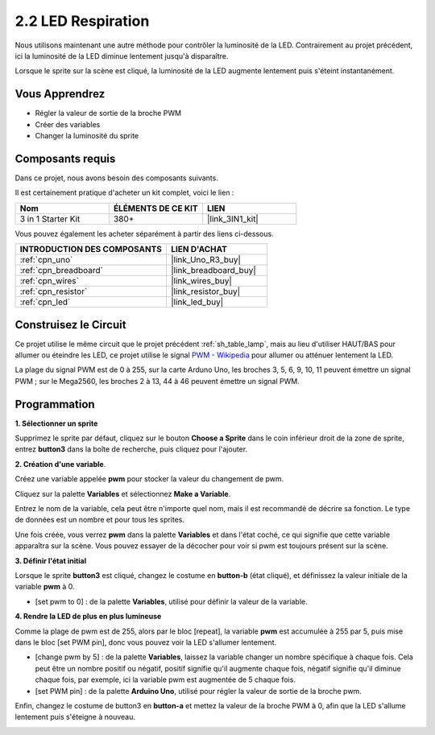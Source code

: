 .. _sh_breathing_led:

2.2 LED Respiration
========================

Nous utilisons maintenant une autre méthode pour contrôler la luminosité de la LED. Contrairement au projet précédent, ici la luminosité de la LED diminue lentement jusqu'à disparaître.

Lorsque le sprite sur la scène est cliqué, la luminosité de la LED augmente lentement puis s'éteint instantanément.

.. image:: img/3_ap.png

Vous Apprendrez
--------------------------

- Régler la valeur de sortie de la broche PWM
- Créer des variables
- Changer la luminosité du sprite

Composants requis
--------------------------

Dans ce projet, nous avons besoin des composants suivants.

Il est certainement pratique d'acheter un kit complet, voici le lien : 

.. list-table::
    :widths: 20 20 20
    :header-rows: 1

    *   - Nom	
        - ÉLÉMENTS DE CE KIT
        - LIEN
    *   - 3 in 1 Starter Kit
        - 380+
        - |link_3IN1_kit|

Vous pouvez également les acheter séparément à partir des liens ci-dessous.

.. list-table::
    :widths: 30 20
    :header-rows: 1

    *   - INTRODUCTION DES COMPOSANTS
        - LIEN D'ACHAT

    *   - :ref:`cpn_uno`
        - |link_Uno_R3_buy|
    *   - :ref:`cpn_breadboard`
        - |link_breadboard_buy|
    *   - :ref:`cpn_wires`
        - |link_wires_buy|
    *   - :ref:`cpn_resistor`
        - |link_resistor_buy|
    *   - :ref:`cpn_led`
        - |link_led_buy|

Construisez le Circuit
------------------------

Ce projet utilise le même circuit que le projet précédent :ref:`sh_table_lamp`, mais au lieu d'utiliser HAUT/BAS pour allumer ou éteindre les LED, ce projet utilise le signal `PWM - Wikipedia <https://en.wikipedia.org/wiki/Pulse-width_modulation>`_ pour allumer ou atténuer lentement la LED.

La plage du signal PWM est de 0 à 255, sur la carte Arduno Uno, les broches 3, 5, 6, 9, 10, 11 peuvent émettre un signal PWM ; sur le Mega2560, les broches 2 à 13, 44 à 46 peuvent émettre un signal PWM.

.. image:: img/circuit/led_circuit.png

Programmation
------------------

**1. Sélectionner un sprite**

Supprimez le sprite par défaut, cliquez sur le bouton **Choose a Sprite** dans le coin inférieur droit de la zone de sprite, entrez **button3** dans la boîte de recherche, puis cliquez pour l'ajouter.

.. image:: img/3_sprite.png

**2. Création d'une variable**.

Créez une variable appelée **pwm** pour stocker la valeur du changement de pwm.

Cliquez sur la palette **Variables** et sélectionnez **Make a Variable**.

.. image:: img/3_ap_va.png

Entrez le nom de la variable, cela peut être n'importe quel nom, mais il est recommandé de décrire sa fonction. Le type de données est un nombre et pour tous les sprites.

.. image:: img/3_ap_pwm.png

Une fois créée, vous verrez **pwm** dans la palette **Variables** et dans l'état coché, ce qui signifie que cette variable apparaîtra sur la scène. Vous pouvez essayer de la décocher pour voir si pwm est toujours présent sur la scène.

.. image:: img/3_ap_0.png

**3. Définir l'état initial**

Lorsque le sprite **button3** est cliqué, changez le costume en **button-b** (état cliqué), et définissez la valeur initiale de la variable **pwm** à 0.

* [set pwm to 0] : de la palette **Variables**, utilisé pour définir la valeur de la variable.

.. image:: img/3_ap_brightness.png

**4. Rendre la LED de plus en plus lumineuse**

Comme la plage de pwm est de 255, alors par le bloc [repeat], la variable **pwm** est accumulée à 255 par 5, puis mise dans le bloc [set PWM pin], donc vous pouvez voir la LED s'allumer lentement.

* [change pwm by 5] : de la palette **Variables**, laissez la variable changer un nombre spécifique à chaque fois. Cela peut être un nombre positif ou négatif, positif signifie qu'il augmente chaque fois, négatif signifie qu'il diminue chaque fois, par exemple, ici la variable pwm est augmentée de 5 chaque fois.
* [set PWM pin] : de la palette **Arduino Uno**, utilisé pour régler la valeur de sortie de la broche pwm.

.. image:: img/3_ap_1.png

Enfin, changez le costume de button3 en **button-a** et mettez la valeur de la broche PWM à 0, afin que la LED s'allume lentement puis s'éteigne à nouveau.

.. image:: img/3_ap_2.png
